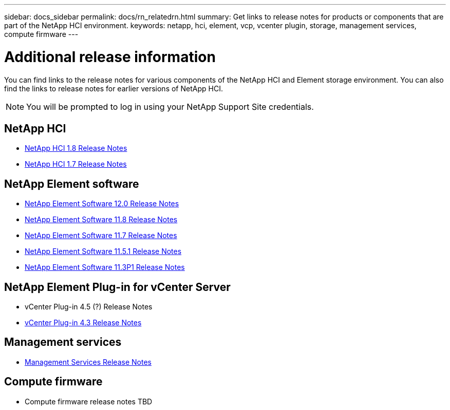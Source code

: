 ---
sidebar: docs_sidebar
permalink: docs/rn_relatedrn.html
summary: Get links to release notes for products or components that are part of the NetApp HCI environment.
keywords: netapp, hci, element, vcp, vcenter plugin, storage, management services, compute firmware
---

= Additional release information
:hardbreaks:
:nofooter:
:icons: font
:linkattrs:
:imagesdir: ../media/
:keywords: hci, release notes, vcp, element, management services

[.lead]
You can find links to the release notes for various components of the NetApp HCI and Element storage environment. You can also find the links to release notes for earlier versions of NetApp HCI.

NOTE: You will be prompted to log in using your NetApp Support Site credentials.

== NetApp HCI
* https://library.netapp.com/ecm/ecm_download_file/ECMLP2861226[NetApp HCI 1.8 Release Notes]
* https://library.netapp.com/ecm/ecm_download_file/ECMLP2859108[NetApp HCI 1.7 Release Notes]

== NetApp Element software
* https://library.netapp.com/ecm/ecm_download_file/ECMLP2861225[NetApp Element Software 12.0 Release Notes]
* https://library.netapp.com/ecm/ecm_download_file/ECMLP2861225[NetApp Element Software 11.8 Release Notes]
* https://library.netapp.com/ecm/ecm_download_file/ECMLP2861225[NetApp Element Software 11.7 Release Notes]
* https://library.netapp.com/ecm/ecm_download_file/ECMLP2863854[NetApp Element Software 11.5.1 Release Notes]
* https://library.netapp.com/ecm/ecm_download_file/ECMLP2859857[NetApp Element Software 11.3P1 Release Notes]

== NetApp Element Plug-in for vCenter Server
* vCenter Plug-in 4.5 (?) Release Notes
* https://library.netapp.com/ecm/ecm_download_file/ECMLP2856119[vCenter Plug-in 4.3 Release Notes]

== Management services
* https://kb.netapp.com/app/answers/answer_view/a_id/1087586/loc/en_US#__highlight[Management Services Release Notes]

== Compute firmware
* Compute firmware release notes TBD
